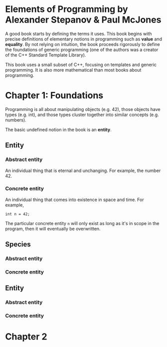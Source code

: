 * Elements of Programming by Alexander Stepanov & Paul McJones
A good book starts by defining the terms it uses. This book begins with precise definitions of 
elementary notions in programming such as *value* and *equality*. By not relying on intuition, 
the book proceeds rigorously to define the foundations of generic programming (one of the authors 
was a creator of the C++ Standard Template Library).

This book uses a small subset of C++, focusing on templates and generic programming. It is also 
more mathematical than most books about programming.

* Chapter 1: Foundations
Programming is all about manipulating objects (e.g. 42), those objects have types (e.g. int), 
and those types cluster together into similar concepts (e.g. numbers).

The basic undefined notion in the book is an *entity*.
** Entity
*** Abstract entity
An individual thing that is eternal and unchanging. For example, the number 42.
*** Concrete entity
An individual thing that comes into existence in space and time. For example, 

#+begin_src C++
int n = 42;
#+end_src

The particular concrete entity ~n~ will only exist as long as it's in scope in the program, then 
it will eventually be overwritten.

** Species
*** Abstract entity
*** Concrete entity
** Entity
*** Abstract entity
*** Concrete entity

* Chapter 2

